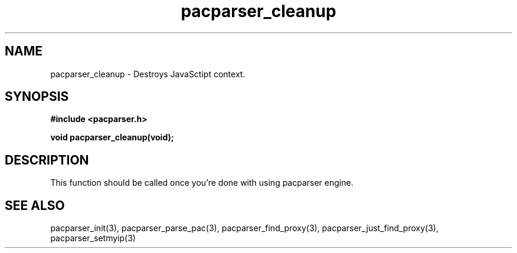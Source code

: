 .\" WARNING! THIS FILE WAS GENERATED AUTOMATICALLY BY c2man!
.\" DO NOT EDIT! CHANGES MADE TO THIS FILE WILL BE LOST!
.TH "pacparser_cleanup" 3 "18 April 2008" "c2man pacparser.h"
.SH "NAME"
pacparser_cleanup \- Destroys JavaSctipt context.
.SH "SYNOPSIS"
.ft B
#include <pacparser.h>
.sp
void pacparser_cleanup(void);
.ft R
.SH "DESCRIPTION"
This function should be called once you're done with using pacparser engine.
.SH "SEE ALSO"
pacparser_init(3),
pacparser_parse_pac(3),
pacparser_find_proxy(3),
pacparser_just_find_proxy(3),
pacparser_setmyip(3)
